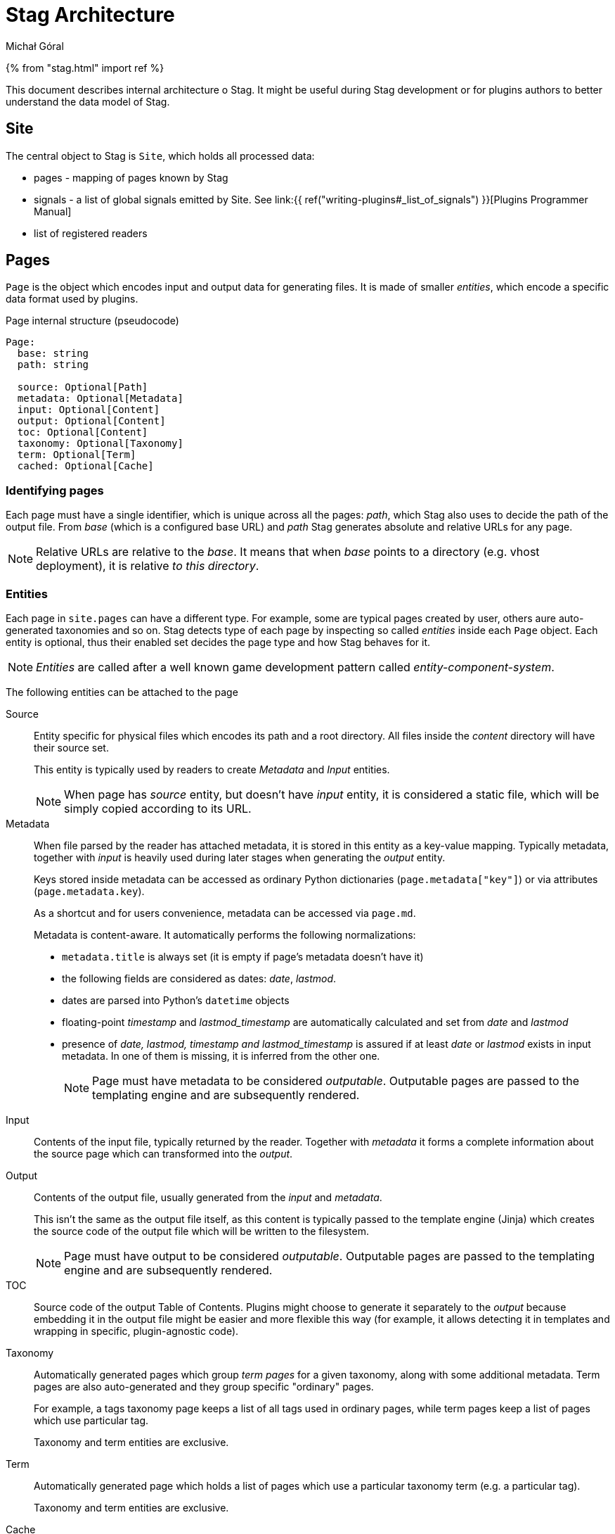 = Stag Architecture
:author: Michał Góral
:icons: font

{% from "stag.html" import ref %}

This document describes internal architecture o Stag. It might be useful
during Stag development or for plugins authors to better understand the data
model of Stag.

== Site

The central object to Stag is `Site`, which holds all processed data:

* pages - mapping of pages known by Stag
* signals - a list of global signals emitted by Site. See
  link:{{ ref("writing-plugins#_list_of_signals") }}[Plugins Programmer Manual]
* list of registered readers

== Pages

`Page` is the object which encodes input and output data for generating
files. It is made of smaller _entities_, which encode a specific data format
used by plugins.

.Page internal structure (pseudocode)
[source]
----
Page:
  base: string
  path: string

  source: Optional[Path]
  metadata: Optional[Metadata]
  input: Optional[Content]
  output: Optional[Content]
  toc: Optional[Content]
  taxonomy: Optional[Taxonomy]
  term: Optional[Term]
  cached: Optional[Cache]
----


=== Identifying pages

Each page must have a single identifier, which is unique across all the
pages: _path_, which Stag also uses to decide the path of the output file.
From _base_ (which is a configured base URL) and _path_ Stag generates
absolute and relative URLs for any page.

NOTE: Relative URLs are relative to the _base_. It means that when _base_
points to a directory (e.g. vhost deployment), it is relative _to this
directory_.

=== Entities

Each page in `site.pages` can have a different type. For example, some are
typical pages created by user, others aure auto-generated taxonomies and so
on. Stag detects type of each page by inspecting so called _entities_ inside
each `Page` object. Each entity is optional, thus their enabled set decides
the page type and how Stag behaves for it.

NOTE: _Entities_ are called after a well known game development pattern
called _entity-component-system_.

The following entities can be attached to the page

Source::
Entity specific for physical files which encodes its path and a root
directory. All files inside the _content_ directory will have their source
set.
+
This entity is typically used by readers to create _Metadata_ and _Input_
entities.
+
NOTE: When page has _source_ entity, but doesn't have _input_ entity, it is
considered a static file, which will be simply copied according to its URL.

Metadata::
When file parsed by the reader has attached metadata, it is stored in this
entity as a key-value mapping. Typically metadata, together with _input_ is
heavily used during later stages when generating the _output_ entity.
+
Keys stored inside metadata can be accessed as ordinary Python dictionaries
(`page.metadata["key"]`) or via attributes (`page.metadata.key`).
+
As a shortcut and for users convenience, metadata can be accessed via
`page.md`.
+
Metadata is content-aware. It automatically performs the following
normalizations:
+
* `metadata.title` is always set (it is empty if page's metadata doesn't have
  it)
* the following fields are considered as dates: _date_, _lastmod_.
* dates are parsed into Python's `datetime` objects
* floating-point _timestamp_ and _lastmod_timestamp_ are automatically
  calculated and set from _date_ and _lastmod_
* presence of _date, lastmod, timestamp and lastmod_timestamp_ is assured if
  at least _date_ or _lastmod_ exists in input metadata. In one of them is
  missing, it is inferred from the other one.
+
NOTE: Page must have metadata to be considered _outputable_. Outputable pages
are passed to the templating engine and are subsequently rendered.

Input::
Contents of the input file, typically returned by the reader. Together with
_metadata_ it forms a complete information about the source page which can
transformed into the _output_.

Output::
Contents of the output file, usually generated from the _input_ and
_metadata_.
+
This isn't the same as the output file itself, as this content is typically
passed to the template engine (Jinja) which creates the source code of the
output file which will be written to the filesystem.
+
NOTE: Page must have output to be considered _outputable_. Outputable pages
are passed to the templating engine and are subsequently rendered.

TOC::
Source code of the output Table of Contents. Plugins might choose to generate
it separately to the _output_ because embedding it in the output file might
be easier and more flexible this way (for example, it allows detecting it in
templates and wrapping in specific, plugin-agnostic code).

Taxonomy::
Automatically generated pages which group _term pages_ for a given taxonomy,
along with some additional metadata. Term pages are also auto-generated and
they group specific "ordinary" pages.
+
For example, a tags taxonomy page keeps a list of all tags used in ordinary
pages, while term pages keep a list of pages which use particular tag.
+
Taxonomy and term entities are exclusive.

Term::
Automatically generated page which holds a list of pages which use a
particular taxonomy term (e.g. a particular tag).
+
Taxonomy and term entities are exclusive.

Cache::
Entity set for pages which are saved into the cache and then loaded from it.
Newly created pages which weren't cached won't have this entity set. Some
plugins might need this information explicitly.
